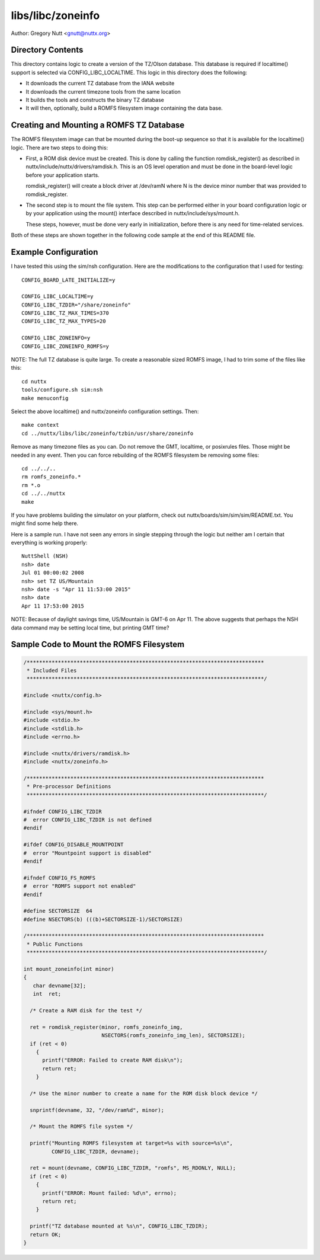 ==================
libs/libc/zoneinfo
==================

Author: Gregory Nutt <gnutt@nuttx.org>

Directory Contents
==================

This directory contains logic to create a version of the TZ/Olson database.
This database is required if localtime() support is selected via
CONFIG_LIBC_LOCALTIME.  This logic in this directory does the following:

- It downloads the current TZ database from the IANA website
- It downloads the current timezone tools from the same location
- It builds the tools and constructs the binary TZ database
- It will then, optionally, build a ROMFS filesystem image containing
  the data base.

Creating and Mounting a ROMFS TZ Database
=========================================

The ROMFS filesystem image can that be mounted during the boot-up sequence
so that it is available for the localtime() logic.  There are two steps to
doing this:

- First, a ROM disk device must be created.  This is done by calling
  the function romdisk_register() as described in
  nuttx/include/nuttx/drivers/ramdisk.h.  This is an OS level operation
  and must be done in the board-level logic before your application
  starts.

  romdisk_register() will create a block driver at /dev/ramN where N
  is the device minor number that was provided to romdisk_register.

- The second step is to mount the file system.  This step can be
  performed either in your board configuration logic or by your
  application using the mount() interface described in
  nuttx/include/sys/mount.h.

  These steps, however, must be done very early in initialization,
  before there is any need for time-related services.

Both of these steps are shown together in the following code sample at the
end of this README file.

Example Configuration
=====================

I have tested this using the sim/nsh configuration.  Here are the
modifications to the configuration that I used for testing::

  CONFIG_BOARD_LATE_INITIALIZE=y

  CONFIG_LIBC_LOCALTIME=y
  CONFIG_LIBC_TZDIR="/share/zoneinfo"
  CONFIG_LIBC_TZ_MAX_TIMES=370
  CONFIG_LIBC_TZ_MAX_TYPES=20

  CONFIG_LIBC_ZONEINFO=y
  CONFIG_LIBC_ZONEINFO_ROMFS=y

NOTE:  The full TZ database is quite large.  To create a reasonable sized
ROMFS image, I had to trim some of the files like this::

  cd nuttx
  tools/configure.sh sim:nsh
  make menuconfig

Select the above localtime() and nuttx/zoneinfo configuration settings.
Then::

  make context
  cd ../nuttx/libs/libc/zoneinfo/tzbin/usr/share/zoneinfo

Remove as many timezone files as you can.  Do not remove the GMT, localtime,
or posixrules files.  Those might be needed in any event.  Then you can
force rebuilding of the ROMFS filesystem be removing some files::

  cd ../../..
  rm romfs_zoneinfo.*
  rm *.o
  cd ../../nuttx
  make

If you have problems building the simulator on your platform, check out
nuttx/boards/sim/sim/sim/README.txt.  You might find some help there.

Here is a sample run.  I have not seen any errors in single stepping through
the logic but neither am I certain that everything is working properly::

  NuttShell (NSH)
  nsh> date
  Jul 01 00:00:02 2008
  nsh> set TZ US/Mountain
  nsh> date -s "Apr 11 11:53:00 2015"
  nsh> date
  Apr 11 17:53:00 2015

NOTE: Because of daylight savings time, US/Mountain is GMT-6 on Apr 11.  The
above suggests that perhaps the NSH data command may be setting local time,
but printing GMT time?

Sample Code to Mount the ROMFS Filesystem
=========================================

.. code-block:: C
                
   /****************************************************************************
    * Included Files
    ****************************************************************************/

   #include <nuttx/config.h>

   #include <sys/mount.h>
   #include <stdio.h>
   #include <stdlib.h>
   #include <errno.h>

   #include <nuttx/drivers/ramdisk.h>
   #include <nuttx/zoneinfo.h>

   /****************************************************************************
    * Pre-processor Definitions
    ****************************************************************************/

   #ifndef CONFIG_LIBC_TZDIR
   #  error CONFIG_LIBC_TZDIR is not defined
   #endif

   #ifdef CONFIG_DISABLE_MOUNTPOINT
   #  error "Mountpoint support is disabled"
   #endif

   #ifndef CONFIG_FS_ROMFS
   #  error "ROMFS support not enabled"
   #endif

   #define SECTORSIZE  64
   #define NSECTORS(b) (((b)+SECTORSIZE-1)/SECTORSIZE)

   /****************************************************************************
    * Public Functions
    ****************************************************************************/

   int mount_zoneinfo(int minor)
   {
      char devname[32];
      int  ret;

     /* Create a RAM disk for the test */

     ret = romdisk_register(minor, romfs_zoneinfo_img,
                            NSECTORS(romfs_zoneinfo_img_len), SECTORSIZE);
     if (ret < 0)
       {
         printf("ERROR: Failed to create RAM disk\n");
         return ret;
       }

     /* Use the minor number to create a name for the ROM disk block device */

     snprintf(devname, 32, "/dev/ram%d", minor);

     /* Mount the ROMFS file system */

     printf("Mounting ROMFS filesystem at target=%s with source=%s\n",
            CONFIG_LIBC_TZDIR, devname);

     ret = mount(devname, CONFIG_LIBC_TZDIR, "romfs", MS_RDONLY, NULL);
     if (ret < 0)
       {
         printf("ERROR: Mount failed: %d\n", errno);
         return ret;
       }

     printf("TZ database mounted at %s\n", CONFIG_LIBC_TZDIR);
     return OK;
   }
